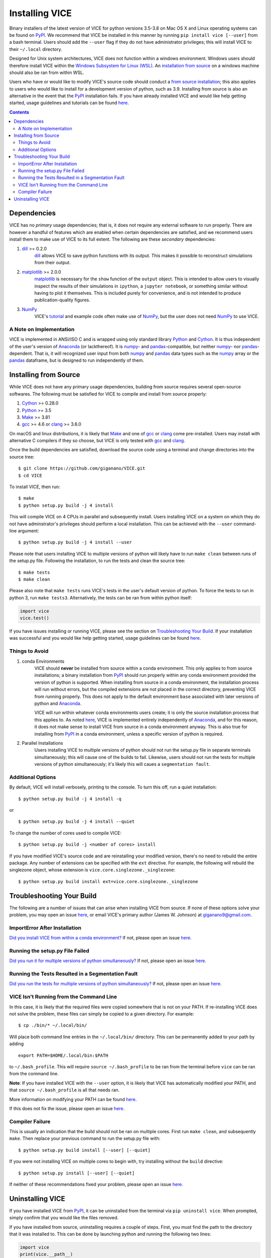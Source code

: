 
Installing VICE 
+++++++++++++++

Binary installers of the latest version of VICE for python versions 3.5-3.8 
on Mac OS X and Linux operating systems can be found on PyPI_. We recommend 
that VICE be installed in this manner by running ``pip install vice [--user]`` 
from a bash terminal. Users should add the ``--user`` flag if they do not have 
administrator privileges; this will install VICE to their ``~/.local`` 
directory. 

.. _PyPI: https://pypi.org/project/vice/ 

Designed for Unix system architectures, VICE does not function within a 
windows environment. Windows users should therefore install VICE within the 
`Windows Subsystem for Linux (WSL)`__. An `installation from source`__ on a 
windows machine should also be ran from within WSL. 

__ WSL_ 
__ `Installing from Source`_ 
.. _WSL: https://docs.microsoft.com/en-us/windows/wsl/install-win10 


Users who have or would like to modify VICE's source code should conduct a 
`from source installation`__; this also applies to users who would like to 
install for a development version of python, such as 3.9. Installing from 
source is also an alternative in the event that the PyPI_ installation fails. 
If you have already installed VICE and would like help getting started, usage 
guidelines and tutorials can be found 
`here`__. 

__ `Installing from Source`_ 
__ usage_ 
.. _usage: https://github.com/giganano/VICE/blob/master/docs/src/getting_started.rst

.. Contents:: 

Dependencies 
============
VICE has no *primary* usage dependencies; that is, it does not require any 
external software to run properly. There are however a handful of features 
which are enabled when certain dependencies are satisfied, and we recommend 
users install them to make use of VICE to its full extent. The following are 
these *secondary* dependencies: 

1. dill_ >= 0.2.0 
	dill_ allows VICE to save python functions with its output. This makes it 
	possible to reconstruct simulations from their output. 

2. matplotlib_ >= 2.0.0 
	matplotlib_ is necessary for the ``show`` function of the ``output`` 
	object. This is intended to allow users to visually inspect the results of 
	their simulations in ``ipython``, a ``jupyter notebook``, or something 
	similar without having to plot it themselves. This is included purely for 
	convenience, and is not intended to produce publication-quality figures. 

3. NumPy_ 
	VICE's tutorial_ and example code often make use of NumPy_, but the user 
	does not need NumPy_ to use VICE. 

.. _dill: https://pypi.org/project/dill/ 
.. _matplotlib: https://pypi.org/project/matplotlib/ 
.. _NumPy: https://pypi.org/project/numpy/ 
.. _tutorial: https://github.com/giganano/VICE/blob/master/examples/QuickStartTutorial.ipynb

A Note on Implementation 
------------------------
VICE is implemented in ANSI/ISO C and is wrapped using only standard library 
Python_ and Cython_. It is thus independent of the user's version of Anaconda_ 
(or lackthereof). It is numpy_- and pandas_-compatible, but neither numpy_- 
nor pandas_-dependent. That is, it will recognized user input from both numpy_ 
and pandas_ data types such as the numpy_ array or the pandas_ dataframe, but 
is designed to run independently of them. 

.. _Anaconda: https://www.anaconda.com/ 
.. _pandas: https://pypi.org/project/pandas/ 


Installing from Source  
======================
While VICE does not have any primary usage dependencies, building from source 
requires several open-source softwares. The following must be satisfied for 
VICE to compile and install from source properly: 

1. Cython_ >= 0.28.0 

2. Python_ >= 3.5 

3. Make_ >= 3.81 

4. gcc_ >= 4.6 or clang_ >= 3.6.0 

On macOS and linux distributions, it is likely that Make_ and one of gcc_ or 
clang_ come pre-installed. Users may install with alternative C compilers if 
they so choose, but VICE is only tested with gcc_ and clang_. 

.. _Cython: https://pypi.org/project/Cython/ 
.. _Python: https://www.python.org/downloads/ 
.. _Make: https://www.gnu.org/software/make/ 
.. _gcc: https://gcc.gnu.org/ 
.. _clang: https://clang.llvm.org/get_started.html 

Once the build dependencies are satisfied, download the source code 
using a terminal and change directories into the source tree: 

:: 

	$ git clone https://github.com/giganano/VICE.git 
	$ cd VICE 

To install VICE, then run: 

:: 

	$ make 
	$ python setup.py build -j 4 install 

This will compile VICE on 4 CPUs in parallel and subsequently install. Users 
installing VICE on a system on which they do not have adminstrator's 
privileges should perform a local installation. This can be achieved with the 
``--user`` command-line argument: 

:: 

	$ python setup.py build -j 4 install --user 

Please note that users installing VICE to multiple versions of python will 
likely have to run ``make clean`` between runs of the setup.py file. 
Following the installation, to run the tests and clean the source tree: 

:: 

	$ make tests 
	$ make clean 

Please also note that ``make tests`` runs VICE's tests in the user's default 
version of python. To force the tests to run in python 3, run 
``make tests3``. Alternatively, the tests can be ran from within python 
itself: 

.. code:: python 

	import vice 
	vice.test() 

If you have issues installing or running VICE, please see the section on 
`Troubleshooting Your Build`_. If your installation was successful and you 
would like help getting started, usage guidelines can be found `here`__. 

__ usage_ 


Things to Avoid 
---------------

.. _condanote: 

1. conda Environments
	VICE should **never** be installed from source within a conda environment. 
	This only applies to from source installations; a binary installation from 
	PyPI_ should run properly within any conda environment provided the 
	version of python is supported. When installing from source in a conda 
	environment, the installation process will run without errors, but the 
	compiled extensions are not placed in the correct directory, preventing 
	VICE from running properly. This does not apply to the default environment 
	``base`` associated with later versions of python and Anaconda_. 

	VICE will *run* within whatever conda environments users create; it is only 
	the source installation process that this applies to. As noted `here`__, 
	VICE is implemented entirely independently of Anaconda_, and for this 
	reason, it does not make sense to install VICE from source in a conda 
	environment anyway. This is also true for installing from PyPI_ in a 
	conda environment, unless a specific version of python is required. 

	__ `A Note on Implementation`_ 

.. _parallelnote: 

2. Parallel Installations 
	Users installing VICE to multiple versions of python should not run the 
	setup.py file in separate terminals simultaneously; this will cause one of 
	the builds to fail. Likewise, users should not run the tests for multiple 
	versions of python simultaneously; it's likely this will caues a 
	``segmentation fault``. 


Additional Options 
------------------
By default, VICE will install verbosely, printing to the console. To turn this 
off, run a quiet installation: 

:: 

	$ python setup.py build -j 4 install -q 

or 

:: 

	$ python setup.py build -j 4 install --quiet 

To change the number of cores used to compile VICE: 

:: 

	$ python setup.py build -j <number of cores> install 

If you have modified VICE's source code and are reinstalling your modified 
version, there's no need to rebuild the entire package. Any number of 
extensions can be specified with the ``ext`` directive. For example, the 
following will rebuild the singlezone object, whose extension is 
``vice.core.singlezone._singlezone``: 

:: 

	$ python setup.py build install ext=vice.core.singlezone._singlezone 


Troubleshooting Your Build 
==========================
The following are a number of issues that can arise when installing VICE from 
source. If none of these options solve your problem, you may open an issue 
`here`__, or email VICE's primary author (James W. Johnson) at 
giganano9@gmail.com. 

__ issues_ 

ImportError After Installation 
------------------------------
`Did you install VICE from within a conda environment?`__ If not, please 
open an issue `here`__. 

__ condanote_ 
.. _issues: https://github.com/giganano/VICE/issues 
__ issues_ 


Running the setup.py File Failed
--------------------------------
`Did you run it for multiple versions of python simultaneously?`__ If not, 
please open an issue `here`__. 

__ parallelnote_ 
__ issues_ 


Running the Tests Resulted in a Segmentation Fault 
--------------------------------------------------
`Did you run the tests for multiple versions of python simultaneously?`__ 
If not, please open an issue `here`__. 

__ parallelnote_ 
__ issues_ 


VICE Isn't Running from the Command Line 
----------------------------------------
In this case, it is likely that the required files were copied somewhere that 
is not on your PATH. If re-installing VICE does not solve the problem, 
these files can simply be copied to a given directory. For example: 

:: 

	$ cp ./bin/* ~/.local/bin/ 

Will place both command line entries in the ``~/.local/bin/`` directory. This 
can be permanently added to your path by adding 

:: 

	export PATH=$HOME/.local/bin:$PATH 

to ``~/.bash_profile``. This will require ``source ~/.bash_profile`` to be 
ran from the terminal before ``vice`` can be ran from the 
command line. 

**Note**: If you have installed VICE with the ``--user`` option, it is likely 
that VICE has automatically modified your PATH, and that 
``source ~/.bash_profile`` is all that needs ran. 

More information on modifying your PATH can be found `here`__. 

If this does not fix the issue, please open an issue `here`__. 

.. _pathvariables: https://unix.stackexchange.com/questions/26047/how-to-correctly-add-a-path-to-path
__ pathvariables_ 
__ issues_ 


Compiler Failure 
----------------
This is usually an indication that the build should not be ran on multiple 
cores. First run ``make clean``, and subsequently ``make``. Then replace your 
previous command to run the setup.py file with: 

:: 

	$ python setup.py build install [--user] [--quiet] 

If you were not installing VICE on multiple cores to begin with, try 
installing without the ``build`` directive: 

:: 

	$ python setup.py install [--user] [--quiet] 

If neither of these recommendations fixed your problem, please open an 
issue `here`__. 

__ issues_ 

Uninstalling VICE 
=================
If you have installed VICE from PyPI_, it can be uninstalled from the terminal 
via ``pip uninstall vice``. When prompted, simply confirm that you would like 
the files removed. 

If you have installed from source, uninstalling requires a couple of steps. 
First, you must find the path to the directory that it was installed to. This 
can be done by launching python and running the following two lines: 

.. code:: python 

	import vice 
	print(vice.__path__) 

Note that there are *four* underscores in total: two each before and after 
``path``. This will print a single-element list containing a string denoting 
the name of the directory holding VICE's compiled extensions, of the format 
``/path/to/install/dir/vice``. Change into this directory, and remove the 
directory: 

:: 

	$ cd /path/to/install/dir/ 
	$ rm -rf vice/ 

Then, check the remaining contents for an ``egg``. This will likely be of the 
format ``vice-<version number>.egg-info``. Remove this file as well: 

:: 

	$ rm -f vice-<version number>.egg-info 

Finally, the command line entry must be removed. The full path to this script 
can be found with the ``which`` command in the terminal: 

:: 

	$ which vice 

This will print the full path in the format ``/path/to/cmdline/entry/vice``. 
Pass it to the ``rm`` command as well: 

:: 

	$ rm -f /path/to/cmdline/entry/vice 

If this process completed without any errors, then VICE was successfully 
uninstalled. 

